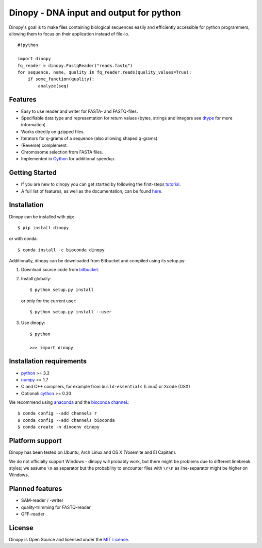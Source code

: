 Dinopy - DNA input and output for python
========================================

.. image:: https://img.shields.io/badge/install%20with-bioconda-brightgreen.svg?style=flat
   :target: http://bioconda.github.io

.. image:: https://img.shields.io/pypi/v/dinopy.svg?style=flat
   :target: https://pypi.python.org/pypi/dinopy


Dinopy's goal is to make files containing biological sequences easily
and efficiently accessible for python programmers, allowing them to
focus on their application instead of file-io.

::

    #!python

    import dinopy
    fq_reader = dinopy.FastqReader("reads.fastq")
    for sequence, name, quality in fq_reader.reads(quality_values=True):
        if some_function(quality):
            analyze(seq)

Features
~~~~~~~~

-  Easy to use reader and writer for FASTA- and FASTQ-files.
-  Specifiable data type and representation for return values (bytes,
   strings and integers see
   `dtype <https://dinopy.readthedocs.org/en/latest/encoding/>`__ for
   more information).
-  Works directly on gzipped files.
-  Iterators for q-grams of a sequence (also allowing shaped q-grams).
-  (Reverse) complement.
-  Chromosome selection from FASTA files.
-  Implemented in `Cython <http://cython.org/>`__ for additional
   speedup.

Getting Started
~~~~~~~~~~~~~~~

-  If you are new to dinopy you can get started by following the
   first-steps
   `tutorial <https://dinopy.readthedocs.org/en/latest/getting-started/introduction/>`__.
-  A full list of features, as well as the documentation, can be found
   `here <https://dinopy.readthedocs.org/en/latest/>`__.

Installation
~~~~~~~~~~~~

Dinopy can be installed with pip:

::

   $ pip install dinopy

or with conda:

::

       $ conda install -c bioconda dinopy

Additionally, dinopy can be downloaded from Bitbucket and compiled using its
setup.py:

1. Download source code from
   `bitbucket <https://bitbucket.org/HenningTimm/dinopy>`__.
2. Install globally:

   ::

       $ python setup.py install

   or only for the current user:

   ::

       $ python setup.py install --user

3. Use dinopy:

   ::

       $ python

       >>> import dinopy

Installation requirements
~~~~~~~~~~~~~~~~~~~~~~~~~

-  `python <https://www.python.org/>`__ >= 3.3
-  `numpy <http://www.numpy.org/>`__ >= 1.7
-  C and C++ compilers, for example from ``build-essentials`` (Linux) or ``Xcode`` (OSX)
-  Optional: `cython <http://cython.org/>`__ >= 0.20

We recommend using
`anaconda <https://www.continuum.io/downloads>`__
and the
`bioconda channel <https://github.com/bioconda/bioconda-recipes>`__.::

    $ conda config --add channels r
    $ conda config --add channels bioconda
    $ conda create -n dinoenv dinopy

Platform support
~~~~~~~~~~~~~~~~

Dinopy has been tested on Ubuntu, Arch Linux and OS X (Yosemite and El
Capitan).

We do not officially support Windows - dinopy will probably work, but
there might be problems due to different linebreak styles; we assume
``\n`` as separator but the probability to encounter files with ``\r\n``
as line-separator might be higher on Windows.

Planned features
~~~~~~~~~~~~~~~~

-  SAM-reader / -writer
-  quality-trimming for FASTQ-reader
-  GFF-reader

License
~~~~~~~

Dinopy is Open Source and licensed under the `MIT
License <http://opensource.org/licenses/MIT>`__.
